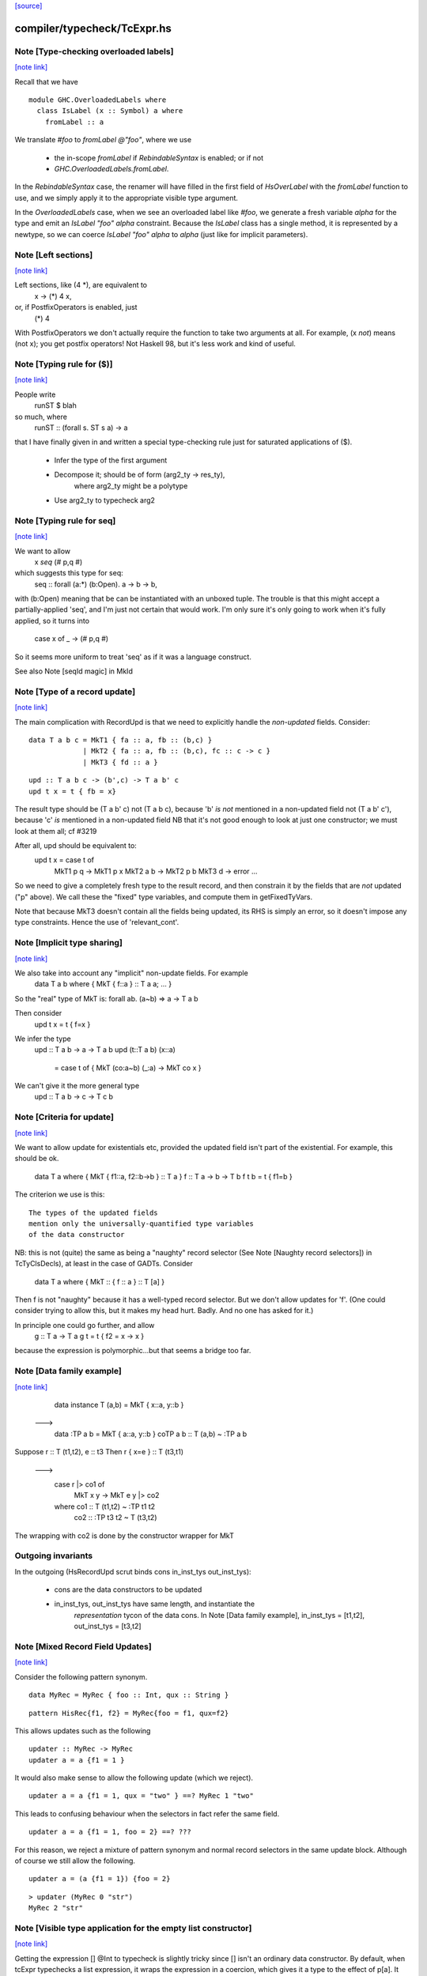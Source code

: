`[source] <https://gitlab.haskell.org/ghc/ghc/tree/master/compiler/typecheck/TcExpr.hs>`_

compiler/typecheck/TcExpr.hs
============================


Note [Type-checking overloaded labels]
~~~~~~~~~~~~~~~~~~~~~~~~~~~~~~~~~~~~~~

`[note link] <https://gitlab.haskell.org/ghc/ghc/tree/master/compiler/typecheck/TcExpr.hs#L278>`__

Recall that we have

::

  module GHC.OverloadedLabels where
    class IsLabel (x :: Symbol) a where
      fromLabel :: a

..

We translate `#foo` to `fromLabel @"foo"`, where we use

 * the in-scope `fromLabel` if `RebindableSyntax` is enabled; or if not
 * `GHC.OverloadedLabels.fromLabel`.

In the `RebindableSyntax` case, the renamer will have filled in the
first field of `HsOverLabel` with the `fromLabel` function to use, and
we simply apply it to the appropriate visible type argument.

In the `OverloadedLabels` case, when we see an overloaded label like
`#foo`, we generate a fresh variable `alpha` for the type and emit an
`IsLabel "foo" alpha` constraint.  Because the `IsLabel` class has a
single method, it is represented by a newtype, so we can coerce
`IsLabel "foo" alpha` to `alpha` (just like for implicit parameters).



Note [Left sections]
~~~~~~~~~~~~~~~~~~~~

`[note link] <https://gitlab.haskell.org/ghc/ghc/tree/master/compiler/typecheck/TcExpr.hs#L311>`__

Left sections, like (4 *), are equivalent to
        \ x -> (*) 4 x,
or, if PostfixOperators is enabled, just
        (*) 4
With PostfixOperators we don't actually require the function to take
two arguments at all.  For example, (x `not`) means (not x); you get
postfix operators!  Not Haskell 98, but it's less work and kind of
useful.



Note [Typing rule for ($)]
~~~~~~~~~~~~~~~~~~~~~~~~~~

`[note link] <https://gitlab.haskell.org/ghc/ghc/tree/master/compiler/typecheck/TcExpr.hs#L322>`__

People write
   runST $ blah
so much, where
   runST :: (forall s. ST s a) -> a
that I have finally given in and written a special type-checking
rule just for saturated applications of ($).
  * Infer the type of the first argument
  * Decompose it; should be of form (arg2_ty -> res_ty),
       where arg2_ty might be a polytype
  * Use arg2_ty to typecheck arg2



Note [Typing rule for seq]
~~~~~~~~~~~~~~~~~~~~~~~~~~

`[note link] <https://gitlab.haskell.org/ghc/ghc/tree/master/compiler/typecheck/TcExpr.hs#L335>`__

We want to allow
       x `seq` (# p,q #)
which suggests this type for seq:
   seq :: forall (a:*) (b:Open). a -> b -> b,
with (b:Open) meaning that be can be instantiated with an unboxed
tuple.  The trouble is that this might accept a partially-applied
'seq', and I'm just not certain that would work.  I'm only sure it's
only going to work when it's fully applied, so it turns into
    case x of _ -> (# p,q #)

So it seems more uniform to treat 'seq' as if it was a language
construct.

See also Note [seqId magic] in MkId



Note [Type of a record update]
~~~~~~~~~~~~~~~~~~~~~~~~~~~~~~

`[note link] <https://gitlab.haskell.org/ghc/ghc/tree/master/compiler/typecheck/TcExpr.hs#L687>`__

The main complication with RecordUpd is that we need to explicitly
handle the *non-updated* fields.  Consider:

::

        data T a b c = MkT1 { fa :: a, fb :: (b,c) }
                     | MkT2 { fa :: a, fb :: (b,c), fc :: c -> c }
                     | MkT3 { fd :: a }

..

::

        upd :: T a b c -> (b',c) -> T a b' c
        upd t x = t { fb = x}

..

The result type should be (T a b' c)
not (T a b c),   because 'b' *is not* mentioned in a non-updated field
not (T a b' c'), because 'c' *is*     mentioned in a non-updated field
NB that it's not good enough to look at just one constructor; we must
look at them all; cf #3219

After all, upd should be equivalent to:
        upd t x = case t of
                        MkT1 p q -> MkT1 p x
                        MkT2 a b -> MkT2 p b
                        MkT3 d   -> error ...

So we need to give a completely fresh type to the result record,
and then constrain it by the fields that are *not* updated ("p" above).
We call these the "fixed" type variables, and compute them in getFixedTyVars.

Note that because MkT3 doesn't contain all the fields being updated,
its RHS is simply an error, so it doesn't impose any type constraints.
Hence the use of 'relevant_cont'.



Note [Implicit type sharing]
~~~~~~~~~~~~~~~~~~~~~~~~~~~~

`[note link] <https://gitlab.haskell.org/ghc/ghc/tree/master/compiler/typecheck/TcExpr.hs#L719>`__

We also take into account any "implicit" non-update fields.  For example
        data T a b where { MkT { f::a } :: T a a; ... }
So the "real" type of MkT is: forall ab. (a~b) => a -> T a b

Then consider
        upd t x = t { f=x }
We infer the type
        upd :: T a b -> a -> T a b
        upd (t::T a b) (x::a)
           = case t of { MkT (co:a~b) (_:a) -> MkT co x }
We can't give it the more general type
        upd :: T a b -> c -> T c b



Note [Criteria for update]
~~~~~~~~~~~~~~~~~~~~~~~~~~

`[note link] <https://gitlab.haskell.org/ghc/ghc/tree/master/compiler/typecheck/TcExpr.hs#L734>`__

We want to allow update for existentials etc, provided the updated
field isn't part of the existential. For example, this should be ok.
  data T a where { MkT { f1::a, f2::b->b } :: T a }
  f :: T a -> b -> T b
  f t b = t { f1=b }

The criterion we use is this:

::

  The types of the updated fields
  mention only the universally-quantified type variables
  of the data constructor

..

NB: this is not (quite) the same as being a "naughty" record selector
(See Note [Naughty record selectors]) in TcTyClsDecls), at least
in the case of GADTs. Consider
   data T a where { MkT :: { f :: a } :: T [a] }
Then f is not "naughty" because it has a well-typed record selector.
But we don't allow updates for 'f'.  (One could consider trying to
allow this, but it makes my head hurt.  Badly.  And no one has asked
for it.)

In principle one could go further, and allow
  g :: T a -> T a
  g t = t { f2 = \x -> x }
because the expression is polymorphic...but that seems a bridge too far.



Note [Data family example]
~~~~~~~~~~~~~~~~~~~~~~~~~~

`[note link] <https://gitlab.haskell.org/ghc/ghc/tree/master/compiler/typecheck/TcExpr.hs#L762>`__

    data instance T (a,b) = MkT { x::a, y::b }
  --->
    data :TP a b = MkT { a::a, y::b }
    coTP a b :: T (a,b) ~ :TP a b

Suppose r :: T (t1,t2), e :: t3
Then  r { x=e } :: T (t3,t1)
  --->
      case r |> co1 of
        MkT x y -> MkT e y |> co2
      where co1 :: T (t1,t2) ~ :TP t1 t2
            co2 :: :TP t3 t2 ~ T (t3,t2)
The wrapping with co2 is done by the constructor wrapper for MkT

Outgoing invariants
~~~~~~~~~~~~~~~~~~~
In the outgoing (HsRecordUpd scrut binds cons in_inst_tys out_inst_tys):

  * cons are the data constructors to be updated

  * in_inst_tys, out_inst_tys have same length, and instantiate the
        *representation* tycon of the data cons.  In Note [Data
        family example], in_inst_tys = [t1,t2], out_inst_tys = [t3,t2]



Note [Mixed Record Field Updates]
~~~~~~~~~~~~~~~~~~~~~~~~~~~~~~~~~

`[note link] <https://gitlab.haskell.org/ghc/ghc/tree/master/compiler/typecheck/TcExpr.hs#L788>`__

Consider the following pattern synonym.

::

  data MyRec = MyRec { foo :: Int, qux :: String }

..

::

  pattern HisRec{f1, f2} = MyRec{foo = f1, qux=f2}

..

This allows updates such as the following

::

  updater :: MyRec -> MyRec
  updater a = a {f1 = 1 }

..

It would also make sense to allow the following update (which we reject).

::

  updater a = a {f1 = 1, qux = "two" } ==? MyRec 1 "two"

..

This leads to confusing behaviour when the selectors in fact refer the same
field.

::

  updater a = a {f1 = 1, foo = 2} ==? ???

..

For this reason, we reject a mixture of pattern synonym and normal record
selectors in the same update block. Although of course we still allow the
following.

::

  updater a = (a {f1 = 1}) {foo = 2}

..

::

  > updater (MyRec 0 "str")
  MyRec 2 "str"

..



Note [Visible type application for the empty list constructor]
~~~~~~~~~~~~~~~~~~~~~~~~~~~~~~~~~~~~~~~~~~~~~~~~~~~~~~~~~~~~~~

`[note link] <https://gitlab.haskell.org/ghc/ghc/tree/master/compiler/typecheck/TcExpr.hs#L1242>`__

Getting the expression [] @Int to typecheck is slightly tricky since [] isn't
an ordinary data constructor. By default, when tcExpr typechecks a list
expression, it wraps the expression in a coercion, which gives it a type to the
effect of p[a]. It isn't until later zonking that the type becomes
forall a. [a], but that's too late for visible type application.

The workaround is to check for empty list expressions that have a visible type
argument in tcApp, and if so, directly typecheck [] @ty data constructor name.
This avoids the intermediate coercion and produces an expression of type [ty],
as one would intuitively expect.

Unfortunately, this workaround isn't terribly robust, since more involved
expressions such as (let in []) @Int won't work. Until a more elegant fix comes
along, however, this at least allows direct type application on [] to work,
which is better than before.



Note [Required quantifiers in the type of a term]
~~~~~~~~~~~~~~~~~~~~~~~~~~~~~~~~~~~~~~~~~~~~~~~~~

`[note link] <https://gitlab.haskell.org/ghc/ghc/tree/master/compiler/typecheck/TcExpr.hs#L1363>`__

Consider (#15859)

::

  data A k :: k -> Type      -- A      :: forall k -> k -> Type
  type KindOf (a :: k) = k   -- KindOf :: forall k. k -> Type
  a = (undefind :: KindOf A) @Int

..

With ImpredicativeTypes (thin ice, I know), we instantiate
KindOf at type (forall k -> k -> Type), so
  KindOf A = forall k -> k -> Type
whose first argument is Required

We want to reject this type application to Int, but in earlier
GHCs we had an ASSERT that Required could not occur here.

The ice is thin; c.f. Note [No Required TyCoBinder in terms]
in TyCoRep.



Note [Visible type application zonk]
~~~~~~~~~~~~~~~~~~~~~~~~~~~~~~~~~~~~

`[note link] <https://gitlab.haskell.org/ghc/ghc/tree/master/compiler/typecheck/TcExpr.hs#L1382>`__

* Substitutions should be kind-preserving, so we need kind(tv) = kind(ty_arg).

* tcHsTypeApp only guarantees that
    - ty_arg is zonked
    - kind(zonk(tv)) = kind(ty_arg)
  (checkExpectedKind zonks as it goes).

So we must zonk inner_ty as well, to guarantee consistency between zonk(tv)
and inner_ty.  Otherwise we can build an ill-kinded type.  An example was
#14158, where we had:
   id :: forall k. forall (cat :: k -> k -> *). forall (a :: k). cat a a
and we had the visible type application
  id @(->)

* We instantiated k := kappa, yielding
    forall (cat :: kappa -> kappa -> *). forall (a :: kappa). cat a a
* Then we called tcHsTypeApp (->) with expected kind (kappa -> kappa -> *).
* That instantiated (->) as ((->) q1 q1), and unified kappa := q1,
  Here q1 :: RuntimeRep
* Now we substitute
     cat  :->  (->) q1 q1 :: TYPE q1 -> TYPE q1 -> *
  but we must first zonk the inner_ty to get
      forall (a :: TYPE q1). cat a a
  so that the result of substitution is well-kinded
  Failing to do so led to #14158.



Note [tcSynArg]
~~~~~~~~~~~~~~~

`[note link] <https://gitlab.haskell.org/ghc/ghc/tree/master/compiler/typecheck/TcExpr.hs#L1464>`__

Because of the rich structure of SyntaxOpType, we must do the
contra-/covariant thing when working down arrows, to get the
instantiation vs. skolemisation decisions correct (and, more
obviously, the orientation of the HsWrappers). We thus have
two tcSynArgs.

works on "expected" types, skolemising where necessary
See Note [tcSynArg]



Note [Push result type in]
~~~~~~~~~~~~~~~~~~~~~~~~~~

`[note link] <https://gitlab.haskell.org/ghc/ghc/tree/master/compiler/typecheck/TcExpr.hs#L1600>`__

Unify with expected result before type-checking the args so that the
info from res_ty percolates to args.  This is when we might detect a
too-few args situation.  (One can think of cases when the opposite
order would give a better error message.)
experimenting with putting this first.

Here's an example where it actually makes a real difference

   class C t a b | t a -> b
   instance C Char a Bool

::

   data P t a = forall b. (C t a b) => MkP b
   data Q t   = MkQ (forall a. P t a)

..

::

   f1, f2 :: Q Char;
   f1 = MkQ (MkP True)
   f2 = MkQ (MkP True :: forall a. P Char a)

..

With the change, f1 will type-check, because the 'Char' info from
the signature is propagated into MkQ's argument. With the check
in the other order, the extra signature in f2 is reqd.



Note [Partial expression signatures]
~~~~~~~~~~~~~~~~~~~~~~~~~~~~~~~~~~~~

`[note link] <https://gitlab.haskell.org/ghc/ghc/tree/master/compiler/typecheck/TcExpr.hs#L1692>`__

Partial type signatures on expressions are easy to get wrong.  But
here is a guiding principile
    e :: ty
should behave like
    let x :: ty
        x = e
    in x

So for partial signatures we apply the MR if no context is given.  So
   e :: IO _          apply the MR
   e :: _ => IO _     do not apply the MR
just like in TcBinds.decideGeneralisationPlan

This makes a difference (#11670):
   peek :: Ptr a -> IO CLong
   peek ptr = peekElemOff undefined 0 :: _
from (peekElemOff undefined 0) we get
          type: IO w
   constraints: Storable w

We must NOT try to generalise over 'w' because the signature specifies
no constraints so we'll complain about not being able to solve
Storable w.  Instead, don't generalise; then _ gets instantiated to
CLong, as it should.



Note [Adding the implicit parameter to 'assert']
~~~~~~~~~~~~~~~~~~~~~~~~~~~~~~~~~~~~~~~~~~~~~~~~

`[note link] <https://gitlab.haskell.org/ghc/ghc/tree/master/compiler/typecheck/TcExpr.hs#L1858>`__

The typechecker transforms (assert e1 e2) to (assertError e1 e2).
This isn't really the Right Thing because there's no way to "undo"
if you want to see the original source code in the typechecker
output.  We'll have fix this in due course, when we care more about
being able to reconstruct the exact original program.



Note [tagToEnum#]
~~~~~~~~~~~~~~~~~

`[note link] <https://gitlab.haskell.org/ghc/ghc/tree/master/compiler/typecheck/TcExpr.hs#L1866>`__

Nasty check to ensure that tagToEnum# is applied to a type that is an
enumeration TyCon.  Unification may refine the type later, but this
check won't see that, alas.  It's crude, because it relies on our
knowing *now* that the type is ok, which in turn relies on the
eager-unification part of the type checker pushing enough information
here.  In theory the Right Thing to do is to have a new form of
constraint but I definitely cannot face that!  And it works ok as-is.

Here's are two cases that should fail
        f :: forall a. a
        f = tagToEnum# 0        -- Can't do tagToEnum# at a type variable

::

        g :: Int
        g = tagToEnum# 0        -- Int is not an enumeration

..

When data type families are involved it's a bit more complicated.
     data family F a
     data instance F [Int] = A | B | C
Then we want to generate something like
     tagToEnum# R:FListInt 3# |> co :: R:FListInt ~ F [Int]
Usually that coercion is hidden inside the wrappers for
constructors of F [Int] but here we have to do it explicitly.

It's all grotesquely complicated.



Note [Instantiating stupid theta]
~~~~~~~~~~~~~~~~~~~~~~~~~~~~~~~~~

`[note link] <https://gitlab.haskell.org/ghc/ghc/tree/master/compiler/typecheck/TcExpr.hs#L1893>`__

Normally, when we infer the type of an Id, we don't instantiate,
because we wish to allow for visible type application later on.
But if a datacon has a stupid theta, we're a bit stuck. We need
to emit the stupid theta constraints with instantiated types. It's
difficult to defer this to the lazy instantiation, because a stupid
theta has no spot to put it in a type. So we just instantiate eagerly
in this case. Thus, users cannot use visible type application with
a data constructor sporting a stupid theta. I won't feel so bad for
the users that complain.



Note [Lifting strings]
~~~~~~~~~~~~~~~~~~~~~~

`[note link] <https://gitlab.haskell.org/ghc/ghc/tree/master/compiler/typecheck/TcExpr.hs#L2063>`__

If we see $(... [| s |] ...) where s::String, we don't want to
generate a mass of Cons (CharL 'x') (Cons (CharL 'y') ...)) etc.
So this conditional short-circuits the lifting mechanism to generate
(liftString "xy") in that case.  I didn't want to use overlapping instances
for the Lift class in TH.Syntax, because that can lead to overlapping-instance
errors in a polymorphic situation.

If this check fails (which isn't impossible) we get another chance; see
Note [Converting strings] in Convert.hs

Local record selectors
~~~~~~~~~~~~~~~~~~~~~~
Record selectors for TyCons in this module are ordinary local bindings,
which show up as ATcIds rather than AGlobals.  So we need to check for
naughtiness in both branches.  c.f. TcTyClsBindings.mkAuxBinds.



Note [Disambiguating record fields]
~~~~~~~~~~~~~~~~~~~~~~~~~~~~~~~~~~~

`[note link] <https://gitlab.haskell.org/ghc/ghc/tree/master/compiler/typecheck/TcExpr.hs#L2114>`__

When the -XDuplicateRecordFields extension is used, and the renamer
encounters a record selector or update that it cannot immediately
disambiguate (because it involves fields that belong to multiple
datatypes), it will defer resolution of the ambiguity to the
typechecker.  In this case, the `Ambiguous` constructor of
`AmbiguousFieldOcc` is used.

Consider the following definitions:

::

        data S = MkS { foo :: Int }
        data T = MkT { foo :: Int, bar :: Int }
        data U = MkU { bar :: Int, baz :: Int }

..

When the renamer sees `foo` as a selector or an update, it will not
know which parent datatype is in use.

For selectors, there are two possible ways to disambiguate:

1. Check if the pushed-in type is a function whose domain is a
   datatype, for example:

::

       f s = (foo :: S -> Int) s

..

::

       g :: T -> Int
       g = foo

..

::

    This is checked by `tcCheckRecSelId` when checking `HsRecFld foo`.

..

2. Check if the selector is applied to an argument that has a type
   signature, for example:

::

       h = foo (s :: S)

..

::

    This is checked by `tcApp`.

..


Updates are slightly more complex.  The `disambiguateRecordBinds`
function tries to determine the parent datatype in three ways:

1. Check for types that have all the fields being updated. For example:

::

        f x = x { foo = 3, bar = 2 }

..

::

   Here `f` must be updating `T` because neither `S` nor `U` have
   both fields. This may also discover that no possible type exists.
   For example the following will be rejected:

..

::

        f' x = x { foo = 3, baz = 3 }

..

2. Use the type being pushed in, if it is already a TyConApp. The
   following are valid updates to `T`:

::

        g :: T -> T
        g x = x { foo = 3 }

..

::

        g' x = x { foo = 3 } :: T

..

3. Use the type signature of the record expression, if it exists and
   is a TyConApp. Thus this is valid update to `T`:

::

        h x = (x :: T) { foo = 3 }

..


Note that we do not look up the types of variables being updated, and
no constraint-solving is performed, so for example the following will
be rejected as ambiguous:

::

     let bad (s :: S) = foo s

..

::

     let r :: T
         r = blah
     in r { foo = 3 }

..

::

     \r. (r { foo = 3 },  r :: T )

..

We could add further tests, of a more heuristic nature. For example,
rather than looking for an explicit signature, we could try to infer
the type of the argument to a selector or the record expression being
updated, in case we are lucky enough to get a TyConApp straight
away. However, it might be hard for programmers to predict whether a
particular update is sufficiently obvious for the signature to be
omitted. Moreover, this might change the behaviour of typechecker in
non-obvious ways.

See also Note [HsRecField and HsRecUpdField] in HsPat.

Given a RdrName that refers to multiple record fields, and the type
of its argument, try to determine the name of the selector that is
meant.



Note [Splitting nested sigma types in mismatched function types]
~~~~~~~~~~~~~~~~~~~~~~~~~~~~~~~~~~~~~~~~~~~~~~~~~~~~~~~~~~~~~~~~

`[note link] <https://gitlab.haskell.org/ghc/ghc/tree/master/compiler/typecheck/TcExpr.hs#L2578>`__

When one applies a function to too few arguments, GHC tries to determine this
fact if possible so that it may give a helpful error message. It accomplishes
this by checking if the type of the applied function has more argument types
than supplied arguments.

Previously, GHC computed the number of argument types through tcSplitSigmaTy.
This is incorrect in the face of nested foralls, however! This caused Trac
#13311, for instance:

::

  f :: forall a. (Monoid a) => forall b. (Monoid b) => Maybe a -> Maybe b

..

If one uses `f` like so:

::

  do { f; putChar 'a' }

..

Then tcSplitSigmaTy will decompose the type of `f` into:

::

  Tyvars: [a]
  Context: (Monoid a)
  Argument types: []
  Return type: forall b. Monoid b => Maybe a -> Maybe b

..

That is, it will conclude that there are *no* argument types, and since `f`
was given no arguments, it won't print a helpful error message. On the other
hand, tcSplitNestedSigmaTys correctly decomposes `f`'s type down to:

  Tyvars: [a, b]
  Context: (Monoid a, Monoid b)
  Argument types: [Maybe a]
  Return type: Maybe b

So now GHC recognizes that `f` has one more argument type than it was actually
provided.



Note [Finding the conflicting fields]
~~~~~~~~~~~~~~~~~~~~~~~~~~~~~~~~~~~~~

`[note link] <https://gitlab.haskell.org/ghc/ghc/tree/master/compiler/typecheck/TcExpr.hs#L2673>`__

Suppose we have
  data A = A {a0, a1 :: Int}
         | B {b0, b1 :: Int}
and we see a record update
  x { a0 = 3, a1 = 2, b0 = 4, b1 = 5 }
Then we'd like to find the smallest subset of fields that no
constructor has all of.  Here, say, {a0,b0}, or {a0,b1}, etc.
We don't really want to report that no constructor has all of
{a0,a1,b0,b1}, because when there are hundreds of fields it's
hard to see what was really wrong.

We may need more than two fields, though; eg
  data T = A { x,y :: Int, v::Int }
          | B { y,z :: Int, v::Int }
          | C { z,x :: Int, v::Int }
with update
   r { x=e1, y=e2, z=e3 }, we

Finding the smallest subset is hard, so the code here makes
a decent stab, no more.  See #7989.



Note [Not-closed error messages]
~~~~~~~~~~~~~~~~~~~~~~~~~~~~~~~~

`[note link] <https://gitlab.haskell.org/ghc/ghc/tree/master/compiler/typecheck/TcExpr.hs#L2859>`__

When variables in a static form are not closed, we go through the trouble
of explaining why they aren't.

Thus, the following program

> {-# LANGUAGE StaticPointers #-}
> module M where
>
> f x = static g
>   where
>     g = h
>     h = x

produces the error

::

   'g' is used in a static form but it is not closed because it
   uses 'h' which uses 'x' which is not let-bound.

..

And a program like

> {-# LANGUAGE StaticPointers #-}
> module M where
>
> import Data.Typeable
> import GHC.StaticPtr
>
> f :: Typeable a => a -> StaticPtr TypeRep
> f x = const (static (g undefined)) (h x)
>   where
>     g = h
>     h = typeOf

produces the error

::

   'g' is used in a static form but it is not closed because it
   uses 'h' which has a non-closed type because it contains the
   type variables: 'a'

..



Note [Checking closedness]
~~~~~~~~~~~~~~~~~~~~~~~~~~

`[note link] <https://gitlab.haskell.org/ghc/ghc/tree/master/compiler/typecheck/TcExpr.hs#L2901>`__

@checkClosed@ checks if a binding is closed and returns a reason if it is
not.

The bindings define a graph where the nodes are ids, and there is an edge
from @id1@ to @id2@ if the rhs of @id1@ contains @id2@ among its free
variables.

When @n@ is not closed, it has to exist in the graph some node reachable
from @n@ that it is not a let-bound variable or that it has a non-closed
type. Thus, the "reason" is a path from @n@ to this offending node.

When @n@ is not closed, we traverse the graph reachable from @n@ to build
the reason.

